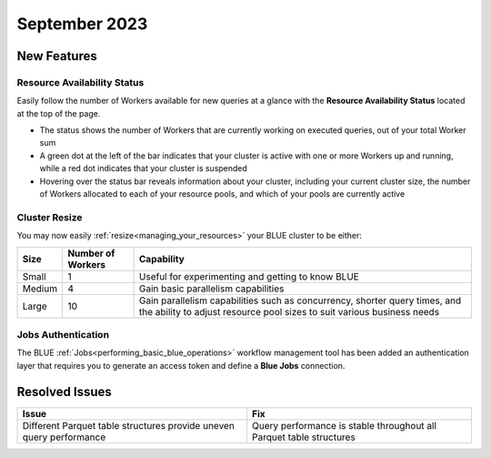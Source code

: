 .. _september_2023:

******************
September 2023
******************

New Features
-------------

Resource Availability Status
^^^^^^^^^^^^^^^^^^^^^^^^^^^^^

Easily follow the number of Workers available for new queries at a glance with the **Resource Availability Status** located at the top of the page. 

* The status shows the number of Workers that are currently working on executed queries, out of your total Worker sum
* A green dot at the left of the bar indicates that your cluster is active with one or more Workers up and running, while a red dot indicates that your cluster is suspended
* Hovering over the status bar reveals information about your cluster, including your current cluster size, the number of Workers allocated to each of your resource pools, and which of your pools are currently active

Cluster Resize
^^^^^^^^^^^^^^

You may now easily :ref:`resize<managing_your_resources>` your BLUE cluster to be either:

.. list-table:: 
   :widths: auto
   :header-rows: 1

   * - Size
     - Number of Workers
     - Capability
   * - Small
     - 1
     - Useful for experimenting and getting to know BLUE
   * - Medium
     - 4
     - Gain basic parallelism capabilities
   * - Large
     - 10
     - Gain parallelism capabilities such as concurrency, shorter query times, and the ability to adjust resource pool sizes to suit various business needs

.. hidden::

Jobs Authentication
^^^^^^^^^^^^^^^^^^^^
The BLUE :ref:`Jobs<performing_basic_blue_operations>` workflow management tool has been added an authentication layer that requires you to generate an access token and define a **Blue Jobs** connection.

.. visible::

Resolved Issues
-----------------

.. list-table:: 
   :widths: auto
   :header-rows: 1
   
   * - Issue
     - Fix
   * - Different Parquet table structures provide uneven query performance  
     - Query performance is stable throughout all Parquet table structures





